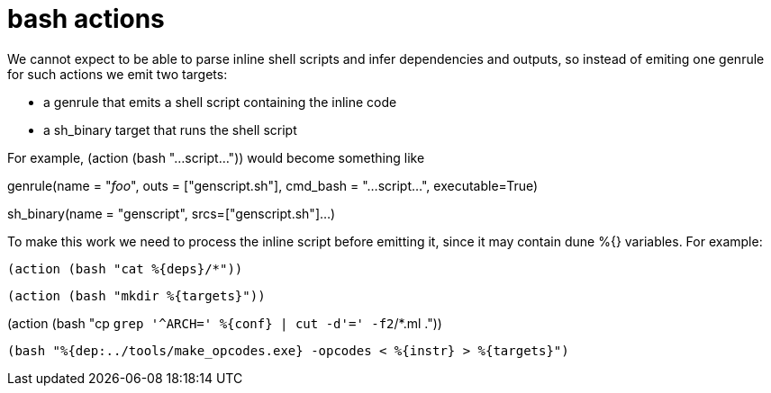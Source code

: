 = bash actions

We cannot expect to be able to parse inline shell scripts and infer
dependencies and outputs, so instead of emiting one genrule for such
actions we emit two targets:

* a genrule that emits a shell script containing the inline code
* a sh_binary target that runs the shell script

For example, (action (bash "...script...")) would become something like

genrule(name = "__foo__", outs = ["genscript.sh"], cmd_bash =  "...script...", executable=True)

sh_binary(name = "genscript", srcs=["genscript.sh"]...)

To make this work we need to process the inline script before emitting
it, since it may contain dune %{} variables.  For example:

 (action (bash "cat %{deps}/*"))

 (action (bash "mkdir %{targets}"))

(action  (bash "cp `grep '^ARCH=' %{conf} | cut -d'=' -f2`/*.ml ."))

 (bash "%{dep:../tools/make_opcodes.exe} -opcodes < %{instr} > %{targets}")

